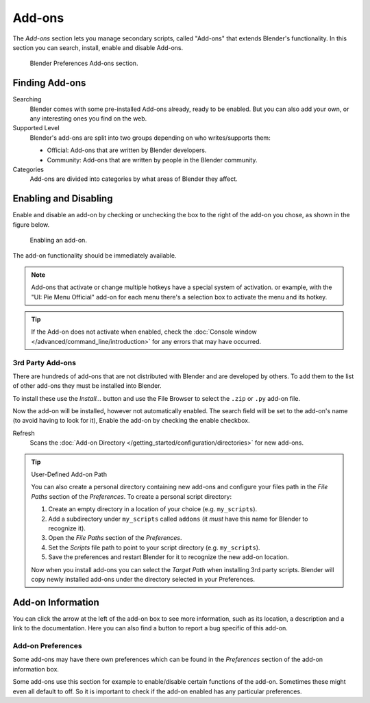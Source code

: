 .. _bpy.types.Addon:
.. _bpy.ops.wm.addon:
.. _bpy.types.WindowManager.addon:
.. _bpy.ops.preferences.addon:

*******
Add-ons
*******

The *Add-ons* section lets you manage secondary scripts, called "Add-ons" that extends Blender's functionality.
In this section you can search, install, enable and disable Add-ons.

.. figure:: /images/preferences_addons_tab.png

   Blender Preferences Add-ons section.


Finding Add-ons
===============

Searching
   Blender comes with some pre-installed Add-ons already, ready to be enabled.
   But you can also add your own, or any interesting ones you find on the web.
Supported Level
   Blender's add-ons are split into two groups depending on who writes/supports them:

   - Official: Add-ons that are written by Blender developers.
   - Community: Add-ons that are written by people in the Blender community.
Categories
   Add-ons are divided into categories by what areas of Blender they affect.


Enabling and Disabling
======================

Enable and disable an add-on by checking or unchecking the box to the right
of the add-on you chose, as shown in the figure below.

.. figure:: /images/preferences_addons_enable.png

   Enabling an add-on.

The add-on functionality should be immediately available.

.. note::

   Add-ons that activate or change multiple hotkeys have a special system of activation.
   or example, with the "UI: Pie Menu Official" add-on
   for each menu there's a selection box to activate the menu and its hotkey.

.. tip::

   If the Add-on does not activate when enabled,
   check the :doc:`Console window </advanced/command_line/introduction>`
   for any errors that may have occurred.


3rd Party Add-ons
-----------------

There are hundreds of add-ons that are not distributed with Blender and are developed by others.
To add them to the list of other add-ons they must be installed into Blender.

To install these use the *Install...* button and
use the File Browser to select the ``.zip`` or ``.py`` add-on file.

Now the add-on will be installed, however not automatically enabled.
The search field will be set to the add-on's name (to avoid having to look for it),
Enable the add-on by checking the enable checkbox.

Refresh
   Scans the :doc:`Add-on Directory </getting_started/configuration/directories>` for new add-ons.

.. tip:: User-Defined Add-on Path

   You can also create a personal directory containing new add-ons and configure your files path in
   the *File Paths* section of the *Preferences*. To create a personal script directory:

   #. Create an empty directory in a location of your choice (e.g. ``my_scripts``).
   #. Add a subdirectory under ``my_scripts`` called ``addons``
      (it *must* have this name for Blender to recognize it).
   #. Open the *File Paths* section of the *Preferences*.
   #. Set the *Scripts* file path to point to your script directory (e.g. ``my_scripts``).
   #. Save the preferences and restart Blender for it to recognize the new add-on location.

   Now when you install add-ons you can select the *Target Path* when installing 3rd party scripts.
   Blender will copy newly installed add-ons under the directory selected in your Preferences.


Add-on Information
==================

You can click the arrow at the left of the add-on box to see more information, such as
its location, a description and a link to the documentation.
Here you can also find a button to report a bug specific of this add-on.

.. _prefs-addons-prefs:
.. _bpy.types.AddonPreferences:

Add-on Preferences
------------------

Some add-ons may have there own preferences which can be found
in the *Preferences* section of the add-on information box.

Some add-ons use this section for example to enable/disable
certain functions of the add-on. Sometimes these might even all default to off.
So it is important to check if the add-on enabled has any particular preferences.
